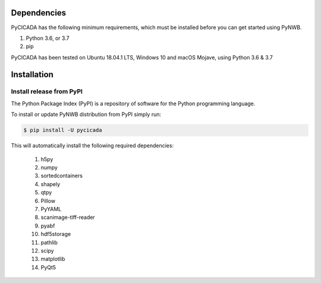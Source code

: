 ------------
Dependencies
------------

PyCICADA has the following minimum requirements, which must be installed before you can get started using PyNWB.

#. Python 3.6, or 3.7
#. pip

PyCICADA has been tested on Ubuntu 18.04.1 LTS, Windows 10 and macOS Mojave, using Python 3.6 & 3.7

------------
Installation
------------


Install release from PyPI
-------------------------

The Python Package Index (PyPI) is a repository of software for the Python programming language. 

To install or update PyNWB distribution from PyPI simply run:

.. code::

   $ pip install -U pycicada

This will automatically install the following required dependencies:

 #. h5py
 #. numpy
 #. sortedcontainers
 #. shapely
 #. qtpy
 #. Pillow
 #. PyYAML
 #. scanimage-tiff-reader
 #. pyabf
 #. hdf5storage
 #. pathlib
 #. scipy
 #. matplotlib
 #. PyQt5

